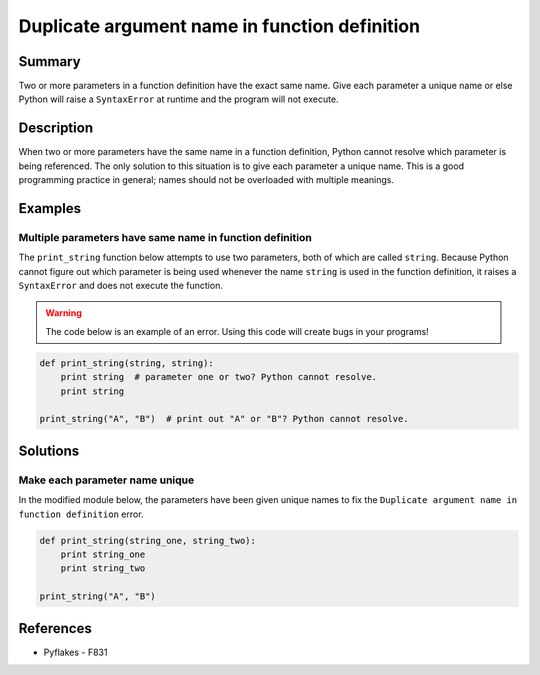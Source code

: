 Duplicate argument name in function definition
==============================================

Summary
-------

Two or more parameters in a function definition have the exact same name. Give each parameter a unique name or else Python will raise a ``SyntaxError`` at runtime and the program will not execute.

Description
-----------

When two or more parameters have the same name in a function definition, Python cannot resolve which parameter is being referenced. The only solution to this situation is to give each parameter a unique name. This is a good programming practice in general; names should not be overloaded with multiple meanings.

Examples
----------

Multiple parameters have same name in function definition
.........................................................

The ``print_string`` function below attempts to use two parameters, both of which are called ``string``. Because Python cannot figure out which parameter is being used whenever the name ``string`` is used in the function definition, it raises a ``SyntaxError`` and does not execute the function.

.. warning:: The code below is an example of an error. Using this code will create bugs in your programs!

.. code:: python

    def print_string(string, string):
        print string  # parameter one or two? Python cannot resolve.
        print string

    print_string("A", "B")  # print out "A" or "B"? Python cannot resolve.

Solutions
---------

Make each parameter name unique
...............................

In the modified module below, the parameters have been given unique names to fix the ``Duplicate argument name in function definition`` error.

.. code:: python

    def print_string(string_one, string_two):
        print string_one
        print string_two

    print_string("A", "B")
    
References
----------
- Pyflakes - F831
